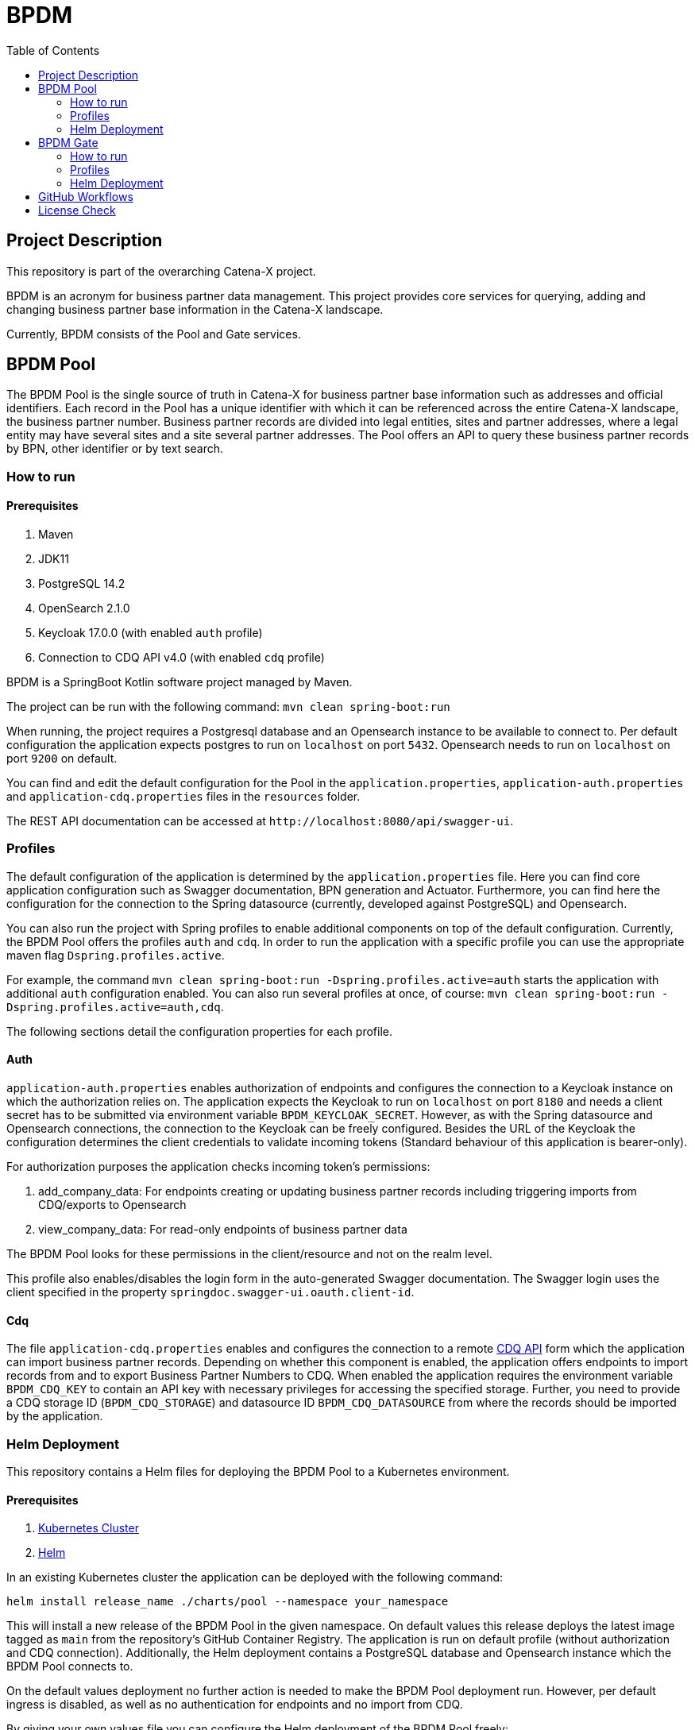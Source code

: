 = BPDM
:icons: font
:toc:
:toclevels: 2

== Project Description

This repository is part of the overarching Catena-X project.

BPDM is an acronym for business partner data management.
This project provides core services for querying, adding and changing business partner base information in the Catena-X landscape.

Currently, BPDM consists of the Pool and Gate services.

== BPDM Pool

The BPDM Pool is the single source of truth in Catena-X for business partner base information such as addresses and official identifiers.
Each record in the Pool has a unique identifier with which it can be referenced across the entire Catena-X landscape, the business partner number.
Business partner records are divided into legal entities, sites and partner addresses, where a legal entity may have several sites and a site several partner addresses.
The Pool offers an API to query these business partner records by BPN, other identifier or by text search.

=== How to run

==== Prerequisites

. Maven
. JDK11
. PostgreSQL 14.2
. OpenSearch 2.1.0
. Keycloak 17.0.0 (with enabled `auth` profile)
. Connection to CDQ API v4.0 (with enabled `cdq` profile)

BPDM is a SpringBoot Kotlin software project managed by Maven.

The project can be run with the following command: `mvn clean spring-boot:run`

When running, the project requires a Postgresql database and an Opensearch instance to be available to connect to.
Per default configuration the application expects postgres to run on `localhost` on port `5432`.
Opensearch needs to run on `localhost` on port `9200` on default.

You can find and edit the default configuration for the Pool in the `application.properties`,  `application-auth.properties` and  `application-cdq.properties` files in the `resources` folder.

The REST API documentation can be accessed at `+http://localhost:8080/api/swagger-ui+`.

=== Profiles

The default configuration of the application is determined by the `application.properties` file.
Here you can find core application configuration such as Swagger documentation, BPN generation and Actuator.
Furthermore, you can find here the configuration for the connection to the Spring datasource (currently, developed against PostgreSQL) and Opensearch.

You can also run the project with Spring profiles to enable additional components on top of the default configuration.
Currently, the BPDM Pool offers the profiles `auth` and `cdq`.
In order to run the application with a specific profile you can use the appropriate maven flag `Dspring.profiles.active`.

For example, the command `mvn clean spring-boot:run -Dspring.profiles.active=auth` starts the application with additional `auth` configuration enabled.
You can also run several profiles at once, of course: `mvn clean spring-boot:run -Dspring.profiles.active=auth,cdq`.

The following sections detail the configuration properties for each profile.

==== Auth

`application-auth.properties` enables authorization of endpoints and configures the connection to a Keycloak instance on which the authorization relies on.
The application expects the Keycloak to run on `localhost` on port `8180` and needs a client secret has to be submitted via environment variable `BPDM_KEYCLOAK_SECRET`.
However, as with the Spring datasource and Opensearch connections, the connection to the Keycloak can be freely configured.
Besides the URL of the Keycloak the configuration determines the client credentials to validate incoming tokens (Standard behaviour of this application is bearer-only).

For authorization purposes the application checks incoming token's permissions:

. add_company_data: For endpoints creating or updating business partner records including triggering imports from CDQ/exports to Opensearch
. view_company_data: For read-only endpoints of business partner data

The BPDM Pool looks for these permissions in the client/resource and not on the realm level.

This profile also enables/disables the login form in the auto-generated Swagger documentation.
The Swagger login uses the client specified in the property `springdoc.swagger-ui.oauth.client-id`.

==== Cdq

The file `application-cdq.properties` enables and configures the connection to a remote https://www.apimatic.io/apidocs/data-exchange/v/4_0#/rest/getting-started[CDQ API] form which the application can import business partner records.
Depending on whether this component is enabled, the application offers endpoints to import records from and to export Business Partner Numbers to CDQ.
When enabled the application requires the environment variable `BPDM_CDQ_KEY` to contain an API key with necessary privileges for accessing the specified storage.
Further, you need to provide a CDQ storage ID (`BPDM_CDQ_STORAGE`) and datasource ID `BPDM_CDQ_DATASOURCE` from where the records should be imported by the application.

=== Helm Deployment

This repository contains a Helm files for deploying the BPDM Pool to a Kubernetes environment.

==== Prerequisites

. https://kubernetes.io/[Kubernetes Cluster]
. https://helm.sh/docs/[Helm]

In an existing Kubernetes cluster the application can be deployed with the following command:

[source,bash]
----
helm install release_name ./charts/pool --namespace your_namespace
----

This will install a new release of the BPDM Pool in the given namespace.
On default values this release deploys the latest image tagged as `main` from the repository's GitHub Container Registry.
The application is run on default profile (without authorization and CDQ connection).
Additionally, the Helm deployment contains a PostgreSQL database and Opensearch instance which the BPDM Pool connects to.

On the default values deployment no further action is needed to make the BPDM Pool deployment run.
However, per default ingress is disabled, as well as no authentication for endpoints and no import from CDQ.

By giving your own values file you can configure the Helm deployment of the BPDM Pool freely:

[source,bash]
----
helm install release_name ./charts/pool --namespace your_namespace -f ./path/to/your/values.yaml
----

In the following sections you can have a look at the most important configuration options.

==== Image Tag

Per default, the Helm deployment references the latest BPDM Pool release tagged as `main`.
This tag follows the latest version of the Pool and contains the newest features and bug fixes.
You might want to switch to a more stable release tag instead for your deployment.
In your values file you can overwrite the default tag:

[source,yaml]
----
image:
     tag: "v2.0.2"
----

==== Profiles

You can also activate Spring profiles in which the BPDM Pool should be run.
In case you want to run the Pool with authorization and CDQ connection enabled you can write the following:

[source,yaml]
----
springProfiles:
  - auth
  - cdq
----

==== Ingress

You can specify your own ingress configuration for the Helm deployment to make the BPDM Pool available over Ingress.
Note that you need to have the appropriate Ingress controller installed in your cluster first.
For example, consider a Kubernetes cluster with an https://kubernetes.github.io/ingress-nginx/[Ingress-Nginx] installed.
An Ingress configuration for the Pool deployment could look like this:

[source,yaml]
----
ingress:
  enabled: true
  annotations:
    kubernetes.io/ingress.class: nginx
    nginx.ingress.kubernetes.io/backend-protocol: "HTTP"
  hosts:
    - host: partners-pool.your-domain.net
      paths:
        - path: /
          pathType: Prefix
----

==== Pool Configuration

The Helm deployment comes with the ability to configure the BPDM Pool application directly over the values file.
This way you are able to overwrite any configuration property of the `application.properties`,  `application-auth.properties` and  `application-cdq.properties` files.
Consider that you would need to turn on `auth` and `cdq` profile first before overwriting any property in the corresponding properties file could take effect.
Overwriting configuration properties can be useful to connect to a remote service:

[source,yaml]
----
applicationConfig:
  bpdm:
      keycloak:
        auth-server-url: https://remote.keycloak.domain.com
        realm: CUSTOM_REALM
        resource: POOL_CLIENT
----

In this example above a Pool with authenticated activated connects to a remote Keycloak instance and uses its custom realm and resource.

Entries in the "applicationConfig" value are written directly to a configMap that is part of the Helm deployment.
This can be a problem if you want to overwrite configuration properties with secrets.
Therefore, you can specify secret configuration values in a different Helm value `applicationSecrets`.
Content of this value is written in a Kubernetes secret instead.
If you want to specify a custom database password for example:

[source,yaml]
----
applicationSecrets:
    spring:
      datasource:
        password: your_database_secret
----

==== Helm Dependencies

On default, the Helm deployment also contains a PostgreSQL and Opensearch deployment.
You can configure the these deployments in your value file as well.
For this, consider the documentation of the correspondent dependency https://artifacthub.io/packages/helm/bitnami/postgresql/11.9.13[PostgreSQL] or https://opensearch.org/docs/latest/dashboards/install/helm/[Opensearch].
In case you want to use an already deployed database or Opensearch instance you can also disable the respective dependency and overwrite the default host address in the `applicationConfig`:

[source,yaml]
----
applicationConfig:
    spring:
      datasource:
        url: jdbc:postgresql://remote.host.net:5432/bpdm
postgres:
  enabled: false
----

== BPDM Gate

The BPDM Gate offers an API for Catena-X members to share their own business partner data with Catena-X. Such members are called sharing members.
Via the Gate service they can add their own business partner records but also retrieve cleaned and enhanced data back in return over the sharing process.
Shared business partner records that have successfully gone through the sharing process end up in the BPDM Pool and will receive a BPN there (or merge with an existing record).

=== How to run

BPDM is a SpringBoot Kotlin software project managed by Maven and can be run with the following command: `mvn clean spring-boot:run`

==== Prerequisites

. Maven
. JDK11
. Connection to CDQ API v4.0
. Connection to BPDM Pool API
. Keycloak 17.0.0 (with enabled `auth` or `pool-auth` profile)

When running, the BPDM Gate requires a remote CDQ storage and datasource to exchange data with.
Per default configuration the application connects to the host address `https://api.cdq.com`
and expects the environment variables `BPDM_CDQ_STORAGE` and `BPDM_CDQ_DATASOURCE` to contain the identifiers for the storage and datasource respectively.

The Gate also requires a connection to a BPDM Pool instance which is expected at `localhost` with port `8080` on default configuration.

You can find and edit the default configuration for the Gate in the `application.properties`,  `application-auth.properties` and  `application-pool-auth.properties` files in the `resources` folder.

The REST API documentation can be accessed at `+http://localhost:8081/api/swagger-ui+`.

=== Profiles

The default configuration of the application is determined by the `application.properties` file.
Here you can find core application configuration such as Swagger documentation, CDQ and BPDM Pool connection.

You can also run the project with Spring profiles to enable additional components on top of the default configuration.
Currently, the BPDM Gate offers the profiles `auth` and `auth-pool`.
In order to run the application with a specific profile you can use the appropriate maven flag `Dspring.profiles.active`.

For example, the command `mvn clean spring-boot:run -Dspring.profiles.active=auth` starts the application with additional `auth` configuration enabled.
You can also run several profiles at once, of course: `mvn clean spring-boot:run -Dspring.profiles.active=auth,auth-pool`.

The following sections detail the configuration properties for each profile.

==== Auth

`application-auth.properties` enables authorization of endpoints and configures the connection to a Keycloak instance on which the authorization relies on.
The application expects the Keycloak to run on `localhost` on port `8180` and needs a client secret has to be submitted via environment variable `BPDM_KEYCLOAK_SECRET`.
But keep in mind that the connection to the Keycloak can be freely configured.
Besides the URL of the Keycloak the configuration determines the client credentials to validate incoming tokens (Standard behaviour of this application is bearer-only).

For authorization purposes the application checks incoming token's permissions:

. change_company_data: For endpoints adding or updating business partner data
. view_company_data: For endpoints reading the original unrefined business partner data
. view_shared_data: For endpoints reading the business partner data which has been cleaned and refined through the sharing process

The BPDM Pool looks for these permissions in the client/resource and not on the realm level.

This profile also enables/disables the login form in the auto-generated Swagger documentation.
The Swagger login uses the client specified in the property `springdoc.swagger-ui.oauth.client-id`.

==== Pool-Auth

On default configuration, the BPDM Gate expects the API of the BPDM Pool to be accessible without authorization requirements.
In case the Pool instance to connect to have authorization activated, you need to activate this profile.
The file `application-pool-auth.properties` configures the oAuth2 client for connecting to a secured BPDM Pool.
Per default, the client will try to acquire a token via client credentials flow and expects the environment variable `BPDM_KEYCLOAK_SECRET` to contain the secret for the client.

=== Helm Deployment

This repository contains a Helm files for deploying the BPDM Gate to a Kubernetes environment.

==== Prerequisites

. https://kubernetes.io/[Kubernetes Cluster]
. https://helm.sh/docs/[Helm]
. CDQ Storage and datasource
. Running BPDM Pool instance

For the default deployment you need to specify a valid CDQ storage, datasource and API key for the application to connect with.
The easiest way to provide this information is by creating your own values files and overwrite the default `applicationConfig` and `applicationSecrets` values.

.my_release-values.yaml
[source,yaml]
----
applicationConfig:
  bpdm:
      cdq:
        storage: your_storage_id
        datasource: your_datasource_id
applicationSecrets:
  bpdm:
    cdq:
      api-key: your_api_key
----

Given such a values file you can deploy the application via the following command:

[source,bash]
----
helm install release_name ./charts/gate --namespace your_namespace -f /path/to/my_release-values.yaml
----

This will install a new release of the BPDM Gate in the given namespace.
On default values this release deploys the latest image tagged as `main` from the repository's GitHub Container Registry.
The application is run on default profile (without authorization for its own endpoints or BPDM Pool endpoints).
This deployment requires a BPDM Pool deployment to be reachable under host name `bpdm-pool` on port `8080`.

By giving your own values file you can configure the Helm deployment of the BPDM Gate freely.
In the following sections you can have a look at the most important configuration options.

==== Image Tag

Per default, the Helm deployment references the latest BPDM gate release tagged as `main`.
This tag follows the latest version of the Gate and contains the newest features and bug fixes.
You might want to switch to a more stable release tag instead for your deployment.
In your values file you can overwrite the default tag:

[source,yaml]
----
image:
     tag: "v2.0.2"
----

==== Profiles

You can also activate Spring profiles in which the BPDM Gate should be run.
In case you want to run the Gate with authorization and oAuth Pool client enabled you can write the following:

[source,yaml]
----
springProfiles:
  - auth
  - pool-auth
----

==== Ingress

You can specify your own ingress configuration for the Helm deployment to make the BPDM Gate available over Ingress.
Note that you need to have the appropriate Ingress controller installed in your cluster first.
For example, consider a Kubernetes cluster with an https://kubernetes.github.io/ingress-nginx/[Ingress-Nginx] installed.
An Ingress configuration for the GAte deployment could look like this:

[source,yaml]
----
ingress:
  enabled: true
  annotations:
    kubernetes.io/ingress.class: nginx
    nginx.ingress.kubernetes.io/backend-protocol: "HTTP"
  hosts:
    - host: partners-gate.your-domain.net
      paths:
        - path: /
          pathType: Prefix
----

==== Gate Configuration

For the default deployment you already need to overwrite the configuration properties of the application.
The Helm deployment comes with the ability to configure the BPDM Gate application directly over the values file.
This way you are able to overwrite any configuration property of the `application.properties`,  `application-auth.properties` and  `application-pool-auth.properties` files.
Consider that you would need to turn on `auth` and `pool-uath` profile first before overwriting any property in the corresponding properties file could take effect.
Overwriting configuration properties can be useful for connecting to a remotely hosted BPDM Pool instance:

[source,yaml]
----
applicationConfig:
    bpdm:
      pool:
        base-url: http://remote.domain.net/api/catena
----

Entries in the "applicationConfig" value are written directly to a configMap that is part of the Helm deployment.
This can be a problem if you want to overwrite configuration properties with secrets.
Therefore, you can specify secret configuration values in a different Helm value `applicationSecrets`.
Content of this value is written in a Kubernetes secret instead.
If you want to specify a keycloak client secret for example:

[source,yaml]
----
applicationSecrets:
    keycloak:
      credentials:
        secret: your_client_secret
----

== GitHub Workflows

For releasing new Docker images of the BPDM Pool and Gate we use GitHub Actions/Workflows, by convention found in the `.github/workflows` folder.
On pushing to the main branch or creating a new Git tag the applications are containerized and pushed to the repository's GitHub Container Registry.
The containerization of the applications is based on the Dockerfiles found in the root folders of the Pool and Gate modules.
Released images are tagged according to the main branch or Git tag name.

In addition to the release of the applications' Docker images, there is also a workflow to release a corresponding Helm chart on Git tag creation.
Helm charts are released via the https://github.com/helm/chart-releaser-action[helm/chart-releaser-action] and are stored in the `gh-pages` branch of the repository.

Furthermore, apart from the release workflows there also exists code scanning workflows for quality assurance:

1. Before any release of Docker images GitHub executes a SonarCloud workflow responsible for executing unit and integration tests as well as code quality validation.
2. Periodically, workflows execute a KICS and Trivy scan to ensure quality standards of the Docker images and Helm charts.
3. For a more thorough security check the packaged applications are send to a VeraCode scan, which happens periodically and after a push to main

== License Check

Licenses of all maven dependencies need to be approved by eclipse.
The Eclipse Dash License Tool can be used to check the license approval status of dependencies and to request reviews by the intellectual property team.

.generate summary of dependencies and their approval status
[source,bash]
----
mvn org.eclipse.dash:license-tool-plugin:license-check -Ddash.summary=DEPENDENCIES
----

.automatically create IP Team review requests
[source,bash]
----
mvn org.eclipse.dash:license-tool-plugin:license-check -Ddash.iplab.token=<token>
----

Check the https://github.com/eclipse/dash-licenses[Eclipse Dash License Tool documentation] for more detailed information.
